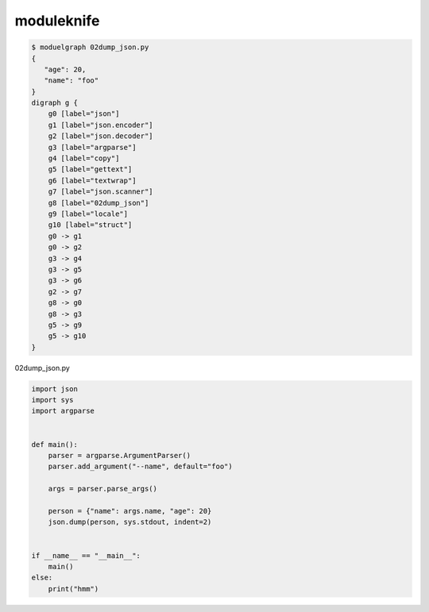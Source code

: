 moduleknife
========================================

.. code-block:: console

  $ moduelgraph 02dump_json.py
  {
     "age": 20,
     "name": "foo"
  }
  digraph g {
      g0 [label="json"]
      g1 [label="json.encoder"]
      g2 [label="json.decoder"]
      g3 [label="argparse"]
      g4 [label="copy"]
      g5 [label="gettext"]
      g6 [label="textwrap"]
      g7 [label="json.scanner"]
      g8 [label="02dump_json"]
      g9 [label="locale"]
      g10 [label="struct"]
      g0 -> g1
      g0 -> g2
      g3 -> g4
      g3 -> g5
      g3 -> g6
      g2 -> g7
      g8 -> g0
      g8 -> g3
      g5 -> g9
      g5 -> g10
  }


02dump_json.py

.. code-block:: python

  import json
  import sys
  import argparse


  def main():
      parser = argparse.ArgumentParser()
      parser.add_argument("--name", default="foo")

      args = parser.parse_args()

      person = {"name": args.name, "age": 20}
      json.dump(person, sys.stdout, indent=2)


  if __name__ == "__main__":
      main()
  else:
      print("hmm")

